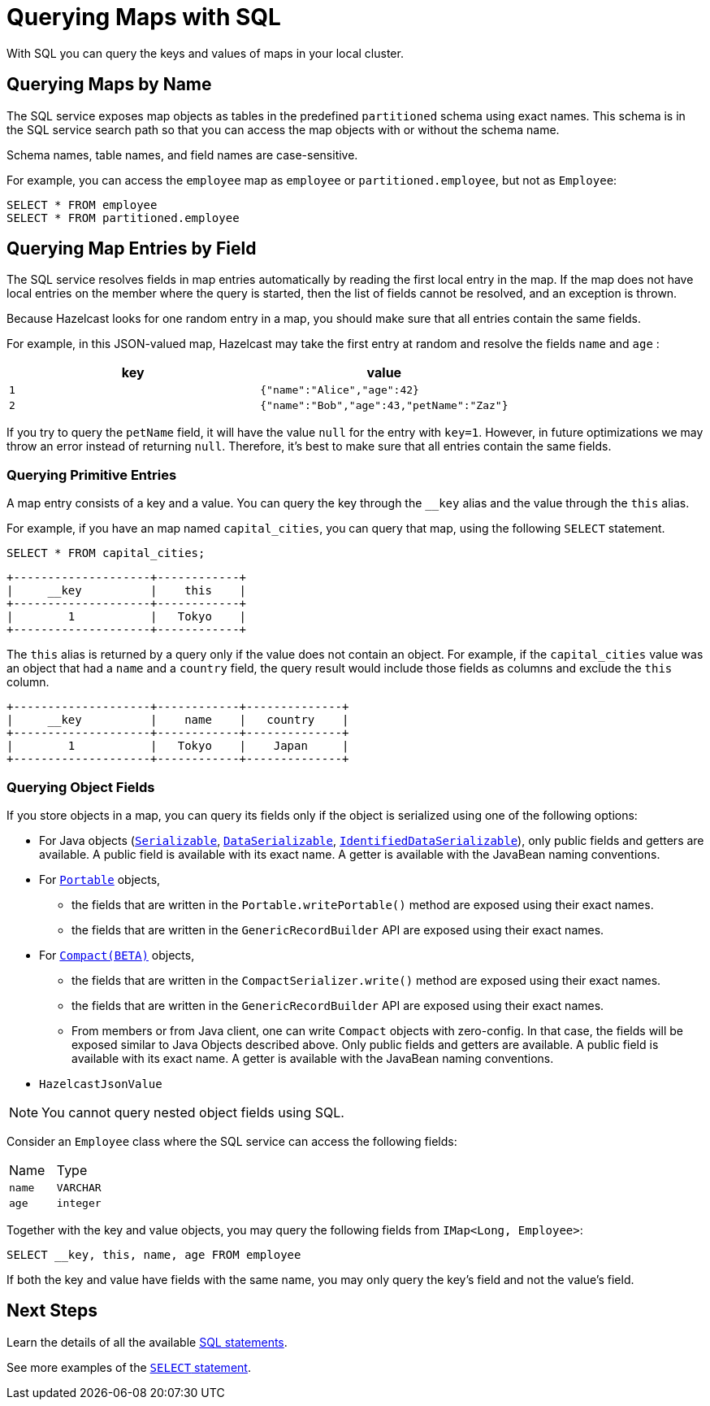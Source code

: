 = Querying Maps with SQL
:description: With SQL you can query the keys and values of maps in your local cluster.

{description}

== Querying Maps by Name

The SQL service exposes map objects as tables in the predefined `partitioned`
schema using exact names. This schema is in the SQL service search path so that
you can access the map objects with or without the schema name.

Schema names, table names, and field names are case-sensitive.

For example, you can access the `employee` map
as `employee` or `partitioned.employee`, but not as `Employee`:

[source,sql]
----
SELECT * FROM employee
SELECT * FROM partitioned.employee
----

== Querying Map Entries by Field

The SQL service resolves fields in map entries automatically by reading the first local entry in the map. If the map does not have local entries on the member where
the query is started, then the list of fields cannot be resolved, and an
exception is thrown.

Because Hazelcast looks for one random entry in a map, you should make sure that all entries contain the same fields.

For example, in this JSON-valued map, Hazelcast may take the first entry at random and resolve the fields `name` and `age` :

[cols="m,m"]
|===
|key|value

|1
|{"name":"Alice","age":42}

|2
|{"name":"Bob","age":43,"petName":"Zaz"}
|===

If you try to query the `petName` field, it will have the value `null` for the
entry with `key=1`. However, in future optimizations we may throw an error instead of returning `null`. Therefore, it's best to make sure that all entries contain the same fields.

=== Querying Primitive Entries

A map entry consists of a key and a value. You can query the key through the `__key` alias and the value through the `this` alias.

For example, if you have an map named `capital_cities`, you can query that map, using the following `SELECT` statement.

[source,sql]
----
SELECT * FROM capital_cities;
----

```
+--------------------+------------+
|     __key          |    this    |
+--------------------+------------+
|        1           |   Tokyo    |
+--------------------+------------+
```

The `this` alias is returned by a query only if the value does not contain an object. For example, if the `capital_cities` value was an object that had a `name` and a `country` field, the query result would include those fields as columns and exclude the `this` column.

```
+--------------------+------------+--------------+
|     __key          |    name    |   country    |
+--------------------+------------+--------------+
|        1           |   Tokyo    |    Japan     |
+--------------------+------------+--------------+
```

=== Querying Object Fields

If you store objects in a map, you can query its fields only if the object is serialized using one of the following options:

* For Java objects (xref:serialization:implementing-java-serializable.adoc[`Serializable`], xref:serialization:implementing-dataserializable.adoc[`DataSerializable`], xref:serialization:implementing-dataserializable.adoc#identifieddataserializable[`IdentifiedDataSerializable`]), only public fields and getters are available. A public field is available with its exact name. A getter is available with the JavaBean naming conventions.
* For xref:serialization:implementing-portable-serialization.adoc[`Portable`] objects, 
** the fields that are written in the `Portable.writePortable()` method are exposed using their exact names.
** the fields that are written in the `GenericRecordBuilder` API are exposed using their exact names. 
* For xref:serialization:compact-serialization.adoc[`Compact(BETA)`] objects, 
** the fields that are written in the `CompactSerializer.write()` method are exposed using their exact names.
** the fields that are written in the `GenericRecordBuilder` API are exposed using their exact names. 
** From members or from Java client, one can write `Compact` objects with zero-config. In that case, the fields will be exposed similar to Java Objects described above. Only public fields and getters are available. A public field is available with its exact name. A getter is available with the JavaBean naming conventions.


* `HazelcastJsonValue`

NOTE: You cannot query nested object fields using SQL.

Consider an `Employee` class where the SQL service can access
the following fields:

[cols="1,1"]
|===
| Name
| Type

|`name`
|`VARCHAR`

|`age`
|`integer`
|===

Together with the key and value objects, you may query the following fields from
`IMap<Long, Employee>`:

[source,sql]
----
SELECT __key, this, name, age FROM employee
----

If both the key and value have fields with the same name, you may only query the key's field and not the value's field.

== Next Steps

Learn the details of all the available xref:sql:sql-statements.adoc[SQL statements].

See more examples of the xref:sql:select.adoc[`SELECT` statement].



